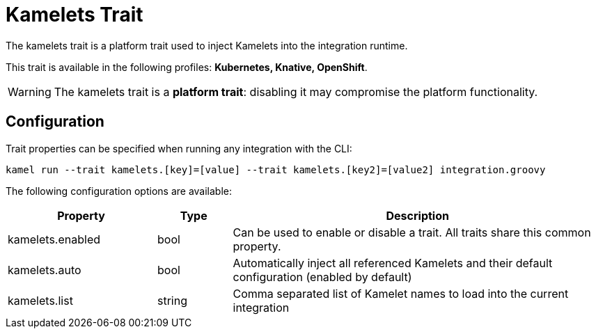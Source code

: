 = Kamelets Trait

// Start of autogenerated code - DO NOT EDIT! (description)
The kamelets trait is a platform trait used to inject Kamelets into the integration runtime.


This trait is available in the following profiles: **Kubernetes, Knative, OpenShift**.

WARNING: The kamelets trait is a *platform trait*: disabling it may compromise the platform functionality.

// End of autogenerated code - DO NOT EDIT! (description)
// Start of autogenerated code - DO NOT EDIT! (configuration)
== Configuration

Trait properties can be specified when running any integration with the CLI:
```
kamel run --trait kamelets.[key]=[value] --trait kamelets.[key2]=[value2] integration.groovy
```
The following configuration options are available:

[cols="2,1,5a"]
|===
|Property | Type | Description

| kamelets.enabled
| bool
| Can be used to enable or disable a trait. All traits share this common property.

| kamelets.auto
| bool
| Automatically inject all referenced Kamelets and their default configuration (enabled by default)

| kamelets.list
| string
| Comma separated list of Kamelet names to load into the current integration

|===

// End of autogenerated code - DO NOT EDIT! (configuration)
